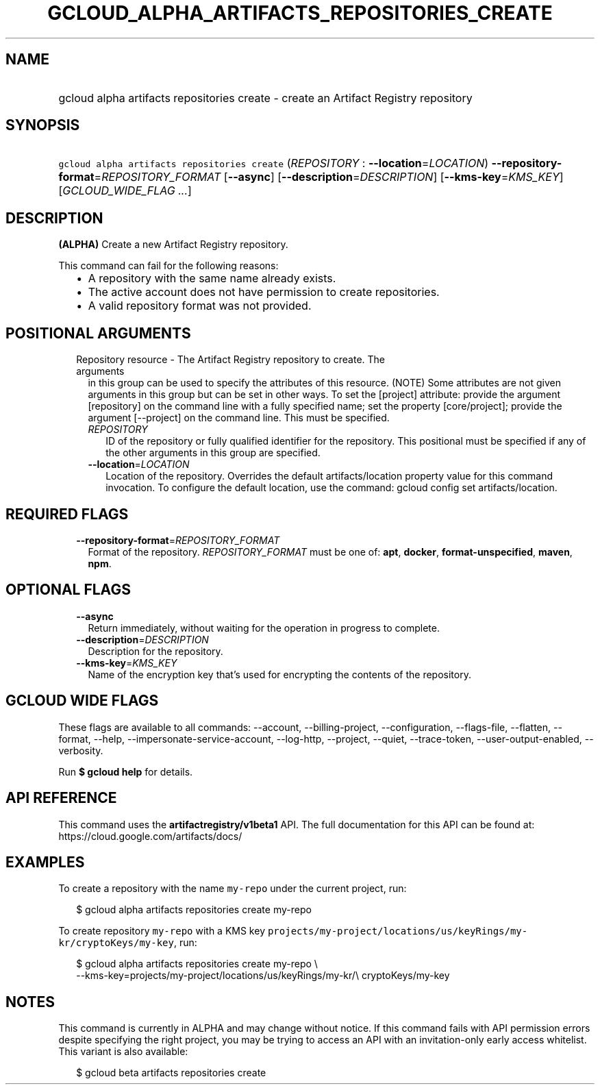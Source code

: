 
.TH "GCLOUD_ALPHA_ARTIFACTS_REPOSITORIES_CREATE" 1



.SH "NAME"
.HP
gcloud alpha artifacts repositories create \- create an Artifact Registry repository



.SH "SYNOPSIS"
.HP
\f5gcloud alpha artifacts repositories create\fR (\fIREPOSITORY\fR\ :\ \fB\-\-location\fR=\fILOCATION\fR) \fB\-\-repository\-format\fR=\fIREPOSITORY_FORMAT\fR [\fB\-\-async\fR] [\fB\-\-description\fR=\fIDESCRIPTION\fR] [\fB\-\-kms\-key\fR=\fIKMS_KEY\fR] [\fIGCLOUD_WIDE_FLAG\ ...\fR]



.SH "DESCRIPTION"

\fB(ALPHA)\fR Create a new Artifact Registry repository.

This command can fail for the following reasons:
.RS 2m
.IP "\(bu" 2m
A repository with the same name already exists.
.IP "\(bu" 2m
The active account does not have permission to create repositories.
.IP "\(bu" 2m
A valid repository format was not provided.
.RE
.sp



.SH "POSITIONAL ARGUMENTS"

.RS 2m
.TP 2m

Repository resource \- The Artifact Registry repository to create. The arguments
in this group can be used to specify the attributes of this resource. (NOTE)
Some attributes are not given arguments in this group but can be set in other
ways. To set the [project] attribute: provide the argument [repository] on the
command line with a fully specified name; set the property [core/project];
provide the argument [\-\-project] on the command line. This must be specified.

.RS 2m
.TP 2m
\fIREPOSITORY\fR
ID of the repository or fully qualified identifier for the repository. This
positional must be specified if any of the other arguments in this group are
specified.

.TP 2m
\fB\-\-location\fR=\fILOCATION\fR
Location of the repository. Overrides the default artifacts/location property
value for this command invocation. To configure the default location, use the
command: gcloud config set artifacts/location.


.RE
.RE
.sp

.SH "REQUIRED FLAGS"

.RS 2m
.TP 2m
\fB\-\-repository\-format\fR=\fIREPOSITORY_FORMAT\fR
Format of the repository. \fIREPOSITORY_FORMAT\fR must be one of: \fBapt\fR,
\fBdocker\fR, \fBformat\-unspecified\fR, \fBmaven\fR, \fBnpm\fR.


.RE
.sp

.SH "OPTIONAL FLAGS"

.RS 2m
.TP 2m
\fB\-\-async\fR
Return immediately, without waiting for the operation in progress to complete.

.TP 2m
\fB\-\-description\fR=\fIDESCRIPTION\fR
Description for the repository.

.TP 2m
\fB\-\-kms\-key\fR=\fIKMS_KEY\fR
Name of the encryption key that's used for encrypting the contents of the
repository.


.RE
.sp

.SH "GCLOUD WIDE FLAGS"

These flags are available to all commands: \-\-account, \-\-billing\-project,
\-\-configuration, \-\-flags\-file, \-\-flatten, \-\-format, \-\-help,
\-\-impersonate\-service\-account, \-\-log\-http, \-\-project, \-\-quiet,
\-\-trace\-token, \-\-user\-output\-enabled, \-\-verbosity.

Run \fB$ gcloud help\fR for details.



.SH "API REFERENCE"

This command uses the \fBartifactregistry/v1beta1\fR API. The full documentation
for this API can be found at: https://cloud.google.com/artifacts/docs/



.SH "EXAMPLES"

To create a repository with the name \f5my\-repo\fR under the current project,
run:

.RS 2m
$ gcloud alpha artifacts repositories create my\-repo
.RE

To create repository \f5my\-repo\fR with a KMS key
\f5projects/my\-project/locations/us/keyRings/my\-kr/cryptoKeys/my\-key\fR, run:

.RS 2m
$ gcloud alpha artifacts repositories create my\-repo \e
    \-\-kms\-key=projects/my\-project/locations/us/keyRings/my\-kr/\e
cryptoKeys/my\-key
.RE



.SH "NOTES"

This command is currently in ALPHA and may change without notice. If this
command fails with API permission errors despite specifying the right project,
you may be trying to access an API with an invitation\-only early access
whitelist. This variant is also available:

.RS 2m
$ gcloud beta artifacts repositories create
.RE

